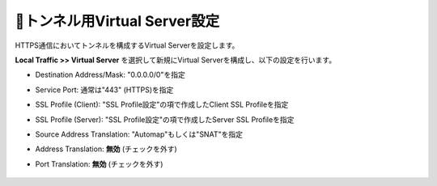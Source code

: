 トンネル用Virtual Server設定
===========================

HTTPS通信においてトンネルを構成するVirtual Serverを設定します。

**Local Traffic >> Virtual Server** を選択して新規にVirtual Serverを構成し、以下の設定を行います。

- Destination Address/Mask: "0.0.0.0/0"を指定
- Service Port: 通常は"443" (HTTPS)を指定
- SSL Profile (Client): "SSL Profile設定"の項で作成したClient SSL Profileを指定
- SSL Profile (Server): "SSL Profile設定"の項で作成したServer SSL Profileを指定
- Source Address Translation: "Automap"もしくは"SNAT"を指定
- Address Translation: **無効** (チェックを外す)
- Port Translation: **無効** (チェックを外す)


  .. figure:: images/mod3-3-1.png
     :scale: 60%
     :align: center

  .. figure:: images/mod3-3-2.png
     :scale: 60%
     :align: center

  .. figure:: images/mod3-3-3.png
     :scale: 80%
     :align: center
